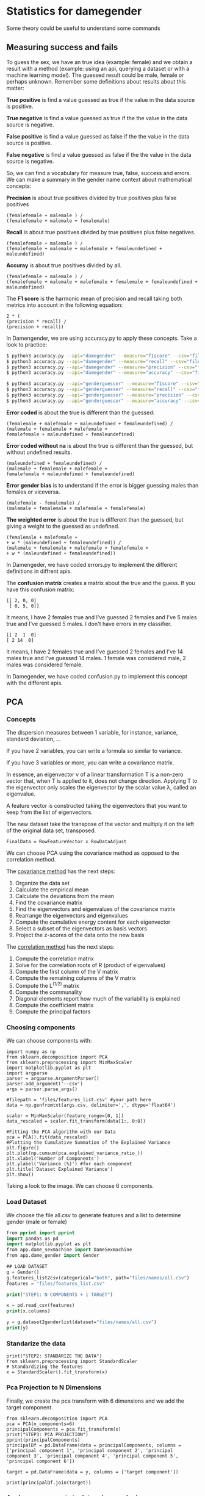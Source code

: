 * Statistics for damegender
Some theory could be useful to understand some commands
** Measuring success and fails

To guess the sex, we have an true idea (example: female) and we obtain
a result with a method (example: using an api, querying a dataset or
with a machine learning model). The guessed result could be male,
female or perhaps unknown. Remember some definitions about results
about this matter:

*True positive* is find a value guessed as true if the value in
the data source is positive.

*True negative* is find a value guessed as true if the the
value in the data source is negative.

*False positive* is find a value guessed as false if the the
value in the data source is positive.

*False negative* is find a value guessed as false if the the
value in the data source is negative.

So, we can find a vocabulary for measure true, false, success and
errors. We can make a summary in the gender name context about
mathematical concepts:

*Precision* is about true positives divided by true positives plus false
positives

#+BEGIN_SRC
(femalefemale + malemale ) /
(femalefemale + malemale + femalemale)
#+END_SRC

*Recall* is about true positives divided by true positives plus false
negatives.

#+BEGIN_SRC
(femalefemale + malemale ) /
(femalefemale + malemale + malefemale + femaleundefined + maleundefined)
#+END_SRC

*Accuray* is about true positives divided by all.

#+BEGIN_SRC
(femalefemale + malemale ) /
(femalefemale + malemale + malefemale + femalemale + femaleundefined + maleundefined)
#+END_SRC

The *F1 score* is the harmonic mean of precision and recall taking
both metrics into account in the following equation:

#+BEGIN_SRC
2 * (
(precision * recall) /
(precision + recall))
#+END_SRC

In Damengender, we are using accuracy.py to apply these concepts. Take
a look to practice:

#+BEGIN_SRC bash
$ python3 accuracy.py --api="damegender" --measure="f1score" --csv="files/names/partialnoundefined.csv"
$ python3 accuracy.py --api="damegender" --measure="recall" --csv="files/names/partialnoundefined.csv"
$ python3 accuracy.py --api="damegender" --measure="precision" --csv="files/names/partialnoundefined.csv"
$ python3 accuracy.py --api="damegender" --measure="accuracy" --csv="files/names/partialnoundefined.csv"

$ python3 accuracy.py --api="genderguesser" --measure="f1score" --csv="files/names/partialnoundefined.csv"
$ python3 accuracy.py --api="genderguesser" --measure="recall" --csv="files/names/partialnoundefined.csv"
$ python3 accuracy.py --api="genderguesser" --measure="precision" --csv="files/names/partialnoundefined.csv"
$ python3 accuracy.py --api="genderguesser" --measure="accuracy" --csv="files/names/partialnoundefined.csv"
#+END_SRC


*Error coded* is about the true is different than the guessed:

#+BEGIN_SRC
(femalemale + malefemale + maleundefined + femaleundefined) /
(malemale + femalemale + malefemale +
femalefemale + maleundefined + femaleundefined)
#+END_SRC

*Error coded without na* is about the true is different than the
guessed, but without undefined results.

#+BEGIN_SRC
(maleundefined + femaleundefined) /
(malemale + femalemale + malefemale +
femalefemale + maleundefined + femaleundefined)
#+END_SRC

*Error gender bias* is to understand if the error is bigger guessing
males than females or viceversa.

#+BEGIN_SRC
(malefemale - femalemale) /
(malemale + femalemale + malefemale + femalefemale)
#+END_SRC

*The weighted error* is about the true is different than the guessed,
but giving a weight to the guessed as undefined.

#+BEGIN_SRC
(femalemale + malefemale +
+ w * (maleundefined + femaleundefined)) /
(malemale + femalemale + malefemale + femalefemale +
+ w * (maleundefined + femaleundefined))
#+END_SRC

In Damengeder, we have coded errors.py to implement the different definitions in diffrent apis.

The *confusion matrix* creates a matrix about the true and the
guess. If you have this confusion matrix:

#+BEGIN_SRC
[[ 2, 0, 0]
 [ 0, 5, 0]]
#+END_SRC

It means, I have 2 females true and I've guessed 2 females and I've 5
males true and I've guessed 5 males. I don't have errors in my
classifier.

#+BEGIN_SRC
[[ 2  1  0]
[ 2 14  0]
#+END_SRC

It means, I have 2 females true and I've guessed 2 females and I've 14
males true and I've guessed 14 males. 1 female was considered male, 2
males was considered female.

In Damegender, we have coded confusion.py to implement this concept
with the different apis.

** PCA
*** Concepts
The dispersion measures between 1 variable, for instance, variance,
standard deviation, ...

[[file:src/damegender/files/images/variance.png]]

If you have 2 variables, you can write a formula so similar to variance.

[[file:src/damegender/files/images/covariance.png]]

If you have 3 variables or more, you can write a covariance matrix.

[[file:src/damegender/files/images/matrix-covariance.png]]

In essence, an eigenvector v of a linear transformation T is a
non-zero vector that, when T is applied to it, does not change
direction. Applying T to the eigenvector only scales the eigenvector
by the scalar value λ, called an eigenvalue.

[[file:src/damegender/files/images/eigenvector.png]]

A feature vector is constructed taking the eigenvectors that you want
to keep from the list of eigenvectors.

The new dataset take the transpose of the vector and multiply it on
the left of the original data set, transposed.

#+BEGIN_SRC
FinalData = RowFeatureVector x RowDataAdjust
#+END_SRC

We can choose PCA using the covariance method as opposed to the
correlation method.

The [[https://en.wikipedia.org/wiki/Principal_component_analysis#Computing_PCA_using_the_covariance_method][covariance method]] has the next steps:
1. Organize the data set
2. Calculate the empirical mean
3. Calculate the deviations from the mean
4. Find the covariance matrix
5. Find the eigenvectors and eigenvalues of the covariance matrix
6. Rearrange the eigenvectors and eigenvalues
7. Compute the cumulative energy content for each eigenvector
8. Select a subset of the eigenvectors as basis vectors
9. Project the z-scores of the data onto the new basis

The [[https://www.itl.nist.gov/div898/handbook/pmc/section5/pmc552.htm][correlation method]] has the next steps:
1. Compute the correlation matrix
2. Solve for the correlation roots of R (product of eigenvalues)
3. Compute the first column of the V matrix
4. Compute the remaining columns of the V matrix
5. Compute the L^(1/2) matrix
6. Compute the communality
7. Diagonal elements report how much of the variability is explained
8. Compute the coefficient matrix
9. Compute the principal factors

*** Choosing components

We can choose components with:

#+BEGIN_SRC
import numpy as np
from sklearn.decomposition import PCA
from sklearn.preprocessing import MinMaxScaler
import matplotlib.pyplot as plt
import argparse
parser = argparse.ArgumentParser()
parser.add_argument('--csv')
args = parser.parse_args()

#filepath = 'files/features_list.csv' #your path here
data = np.genfromtxt(args.csv, delimiter=',', dtype='float64')

scaler = MinMaxScaler(feature_range=[0, 1])
data_rescaled = scaler.fit_transform(data[1:, 0:8])

#Fitting the PCA algorithm with our Data
pca = PCA().fit(data_rescaled)
#Plotting the Cumulative Summation of the Explained Variance
plt.figure()
plt.plot(np.cumsum(pca.explained_variance_ratio_))
plt.xlabel('Number of Components')
plt.ylabel('Variance (%)') #for each component
plt.title('Dataset Explained Variance')
plt.show()
#+END_SRC

[[file:src/damegender/files/images/pca-number-components.png]]

Taking a look to the image. We can choose 6 components.

*** Load Dataset

We choose the file all.csv to generate features and a list to determine gender (male or female)

#+BEGIN_SRC lisp
from pprint import pprint
import pandas as pd
import matplotlib.pyplot as plt
from app.dame_sexmachine import DameSexmachine
from app.dame_gender import Gender

## LOAD DATASET
g = Gender()
g.features_list2csv(categorical="both", path="files/names/all.csv")
features = "files/features_list.csv"

print("STEP1: N COMPONENTS + 1 TARGET")

x = pd.read_csv(features)
print(x.columns)

y = g.dataset2genderlist(dataset="files/names/all.csv")
print(y)
#+END_SRC

*** Standarize the data

#+BEGIN_SRC
print("STEP2: STANDARIZE THE DATA")
from sklearn.preprocessing import StandardScaler
# Standardizing the features
x = StandardScaler().fit_transform(x)
#+END_SRC

*** Pca Projection to N Dimensions

Finally, we create the pca transform with 6 dimensions and we add the target component.

#+BEGIN_SRC
from sklearn.decomposition import PCA
pca = PCA(n_components=6)
principalComponents = pca.fit_transform(x)
print("STEP3: PCA PROJECTION")
pprint(principalComponents)
principalDf = pd.DataFrame(data = principalComponents, columns = ['principal component 1', 'principal component 2', 'principal component 3', 'principal component 4', 'principal component 5', 'principal component 6'])

target = pd.DataFrame(data = y, columns = ['target component'])

print(principalDf.join(target))
#+END_SRC
*** Analyze components to determine gender in names

| first\_letter   | last\_letter    | last\_letter\_a   | first\_letter\_vocal   | last\_letter\_vocal   | last\_letter\_consonant   | target component   |
|-----------------+-----------------+-------------------+------------------------+-----------------------+---------------------------+--------------------|
| -0.2080025204   | -0.3208958517   | 0.2352509625      | 0.2113242731           | *0.6095269139*        | *-0.6095269139*           | -0.1035071139      |
| *-0.6037951881* | *0.5174873789*  | -0.4252467151     | 0.4278794455           | 0.0388287435          | -0.0388287435             | -0.0265942125      |
| 0.1049343046    | 0.1158117877    | -0.2867605971     | -0.3473950734          | 0.0901034539          | -0.0901034539             | -0.8697264971      |
| 0.2026467275    | 0.3142402839    | *0.630802294*     | *0.5325769702*         | -0.1291229841         | 0.1291229841              | -0.3811720011      |

In this analysis, we can observe 4 components.

The first component is about if the last letter is vocal or
consonant. If the last letter is vocal we can find a male and if the
last letter is a consonant we can find a male.

The second component is about the first letter. The last letter is
determining females and the first letter is determining males.

The third component is not giving relevant information.

The fourth component is giving the last_letter_a and the
first_letter_vocal is for females.
** Comparison between APIs

** Benchmarking
*** Market Study

|                                        | Gender API               | gender-guesser | genderize.io       | NameAPI       | NamSor        | damegender         |
| Database size                          | 431322102                | 45376          | 114541298          | 1428345       | 4407502834    | 57282              |
| Regular data updates                   | yes                      | no             | no                 | yes           | yes           | yes, developing    |
| Handles unstructured full name strings | yes                      | no             | no                 | yes           | no            | yes                |
| Handles surnames                       | yes                      | no             | no                 | yes           | yes           | yes                |
| Handles non-Latin alphabets            | partially                | no             | partially          | yes           | yes           | no                 |
| Implicit geo-localization              | yes                      | no             | no                 | yes           | yes           | no                 |
| Exists locale                          | yes                      | yes            | yes                | yes           | yes           | yes                |
| Assingment type                        | probilistic              | binary         | probabilistic      | probabilistic | probabilistic | probabilistic      |
| Free parameters                        | total_names, probability | gender         | probability, count | confidence    | scale         | total_names, count |
| Prediction                             | no                       | no             | no                 | no            | no            | yes                |
| Free license                           | no                       | yes            | no                 | no            | no            | yes                |
| API                                    | yes                      | no             | yes                | yes           | yes           | future             |
| free requests limited                  | yes (200)                | unlimited      | yes                | yes           | yes           | unlimited          |

(Checked: 2019/06/27)

*** Accuracy

| Name           |           Accuracy |          Precision |            F1score | Recall |
| Genderapi      | 0.9687686966482124 | 0.9717050018254838 | 0.9637877964874163 |    1.0 |
| Genderize      |           0.926775 | 0.9761303240374678 | 0.9655113956503119 |    1.0 |
| Namsor         | 0.8672551055728626 | 0.9730097087378641 | 0.9236866359447006 |    1.0 |
| Nameapi        | 0.8301886792452831 |   0.97420272191753 | 0.9054181612233341 |    1.0 |
| Gender Guesser | 0.7743554248139817 | 0.9848151408450704 | 0.8715900233826968 |    1.0 |

(Checked: 2019/10 until 2019/12)

These accuracies has been measured thinking in Lucía Santamaría and
Helena Mihaljevic dataset as base of truth.

*** Accuracy (Damegender ML)

| Name          | Accuracy | Precision | F1score | Recall |
| SVC           |    0.879 |     0.972 |   0.972 |    1.0 |
| Random Forest |    0.862 |     0.902 |   0.902 |    1.0 |
| NLTK (Bayes)  |    0.862 |     0.902 |   0.902 |    1.0 |
| MultinomialNB |    0.782 |     0.791 |   0.791 |    1.0 |
| Tree          |    0.764 |     0.821 |   0.796 |    1.0 |
| SGD           |    0.709 |     0.943 |   0.815 |    1.0 |
| GaussianNB    |    0.709 |     0.968 |   0.887 |    1.0 |
| BernoulliNB   |    0.699 |     0.965 |   0.816 |    1.0 |
| AdaBoost      |    0.698 |     0.965 |   0.815 |    1.0 |
| MLP           |    0.677 |     0.819 |   0.755 |    1.0 |

In Damegender we are using the next datasets:
+ INE.es (Spain)
+ USA 
+ United Kingdom
+ Uruguay

We have found better results with more languages:
(2020/05)

| Name          | Accuracy | Precision | F1score | Recall |
| SVC           |    0.879 |     0.972 |   0.972 |    1.0 |
| Random Forest |          |           |         |        |
| NLTK (Bayes)  |    0.874 |     0.92  |   0.92  |    1.0 |
| MultinomialNB |          |           |         |        |
| Tree          |          |           |         |        |
| SGD           |    0.876 |     0.972 |   0.969 |    1.0 |
| GaussianNB    |          |           |         |        |
| BernoulliNB   |          |           |         |        |
| AdaBoost      |          |           |         |        |
| MLP           |          |           |         |        |

In Damegender (2020/05) we are using the next datasets:
+ INE.es (Spain)
+ USA 
+ United Kingdom
+ Uruguay
+ Canada
+ Australia
+ New Zealand

These results are experimental, we are improving the choosing of features.

*** Confusion Matrix
***** GenderApi
 | ...    | male | female | undefined |
 | male   | 3589 |    155 |        67 |
 | female |  211 |   1734 |        23 |
***** Genderguesser
 | ...    | male | female | undefided |
 | male   | 3326 |    139 |       346 |
 | female | 78   |   1686 |       204 |

***** Genderize
 | ...    | male | female | undefined |
 | male   | 3157 |    242 |       412 |
 | female |   75 |   1742 |       151 |

***** Namsor

 | ...    | male | female | undefined |
 | male   | 3325 |    139 |       346 |
 | female |   78 |   1686 |       204 |

***** Nameapi

 | ...    | male | female | undefined |
 | male   | 2627 |    674 |       507 |
 | female |  667 |   1061 |       240 |

***** Dame Gender

 | ...    | male | female | undefined |
 | male   | 3033 |    778 |         0 |
 | female |  276 |   1692 |         0 |

In this version of Dame Gender, we are not considering decide names as
undefined.

*** Errors with files/names/all.csv has:

| API            |          error code | error code without na |            na coded |    error gender bias |
| Genderize      |              0.0727 |                 0.053 |                0.02 |               -0.008 |
| Damegender     |  0.2547594323295258 |    0.2547594323295258 |                 0.0 | -0.04949809622706819 |
| GenderApi      | 0.16666666666666666 |   0.16666666666666666 |                 0.0 | -0.16666666666666666 |
| Gender Guesser |  0.2255105572862582 |  0.026962383126766687 | 0.20404984423676012 |   0.0030441400304414 |
| Namsor         | 0.16666666666666666 |   0.16666666666666666 |                 0.0 |  0.16666666666666666 |
| Nameapi        |               0.361 |                 0.267 |               0.129 |                0.001 |

*** Performance
These performance metrics requires and csv json downloaded
################### Damegender!!
Gender list: [1, 1, 1, 1, 1, 0]
Guess list:  [1, 1, 1, 1, 1, 0]
Damegender accuracy: 1.0

real	0m1.270s
user	0m0.876s
sys	0m0.416s
################### Genderize!!
Gender list: [1, 1, 1, 1, 1, 0]
Guess list:  [1, 1, 1, 1, 1, 0]
Genderize accuracy: 1.0

real	0m0.811s
user	0m0.776s
sys	0m0.312s
################### Genderapi!!
Gender list: [1, 1, 1, 1, 1, 0]
Guess list:  [1, 1, 1, 1, 1, 0]
Genderapi accuracy: 1.0

real	0m0.763s
user	0m0.744s
sys	0m0.232s
################### Namsor!!
Gender list: [1, 1, 1, 1, 1, 0]
Guess list:  [1, 1, 1, 1, 1, 0]
Namsor accuracy: 1.0

real	0m0.811s
user	0m0.776s
sys	0m0.356s
################### Nameapi!!
Gender list: [1, 1, 1, 1, 1, 0]
Guess list:  [1, 1, 1, 1, 1, 0]
Nameapi accuracy: 1.0

real	0m0.832s
user	0m0.816s
sys	0m0.336s
A confusion matrix C is such that Ci,j is equal to the number of observations known to be in group i but predicted to be in group j.
If the classifier is nice, the diagonal is high because there are true positives
Damegender confusion matrix:

[[ 5, 0, 0 ]
 [ 0, 1, 0 ]]

real	0m0.812s
user	0m0.784s
sys	0m0.300s
Damegender with files/names/partial.csv has:
+ The error code: 0.10526315789473684
+ The error code without na: 0.10526315789473684
+ The na coded: 0.0
+ The error gender bias: 0.0

real	0m9.099s
user	0m9.008s
sys	0m0.412s

